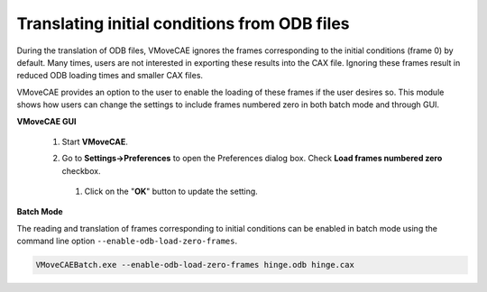 Translating initial conditions from ODB files
=============================================

During the translation of ODB files, VMoveCAE ignores the frames corresponding
to the initial conditions (frame 0) by default. Many times, users are not
interested in exporting these results into the CAX file. Ignoring these frames
result in reduced ODB loading times and smaller CAX files.

VMoveCAE provides an option to the user to enable the loading of these frames
if the user desires so. This module shows how users can change the settings to
include frames numbered zero in both batch mode and through GUI. 

**VMoveCAE GUI**

  #. Start **VMoveCAE**.
  
  #. Go to **Settings->Preferences** to open the Preferences dialog box.
     Check **Load frames numbered zero** checkbox.
  
       |Translating_zero_frames| 

  
   #. Click on the "**OK**" button to update the setting.

**Batch Mode**

The reading and translation of frames corresponding to initial conditions can
be enabled in batch mode using the command line option
``--enable-odb-load-zero-frames``. 

.. code-block:: bash

       VMoveCAEBatch.exe --enable-odb-load-zero-frames hinge.odb hinge.cax

.. |Translating_zero_frames| image:: images/translating-odb-zero-frames.png
  


    
